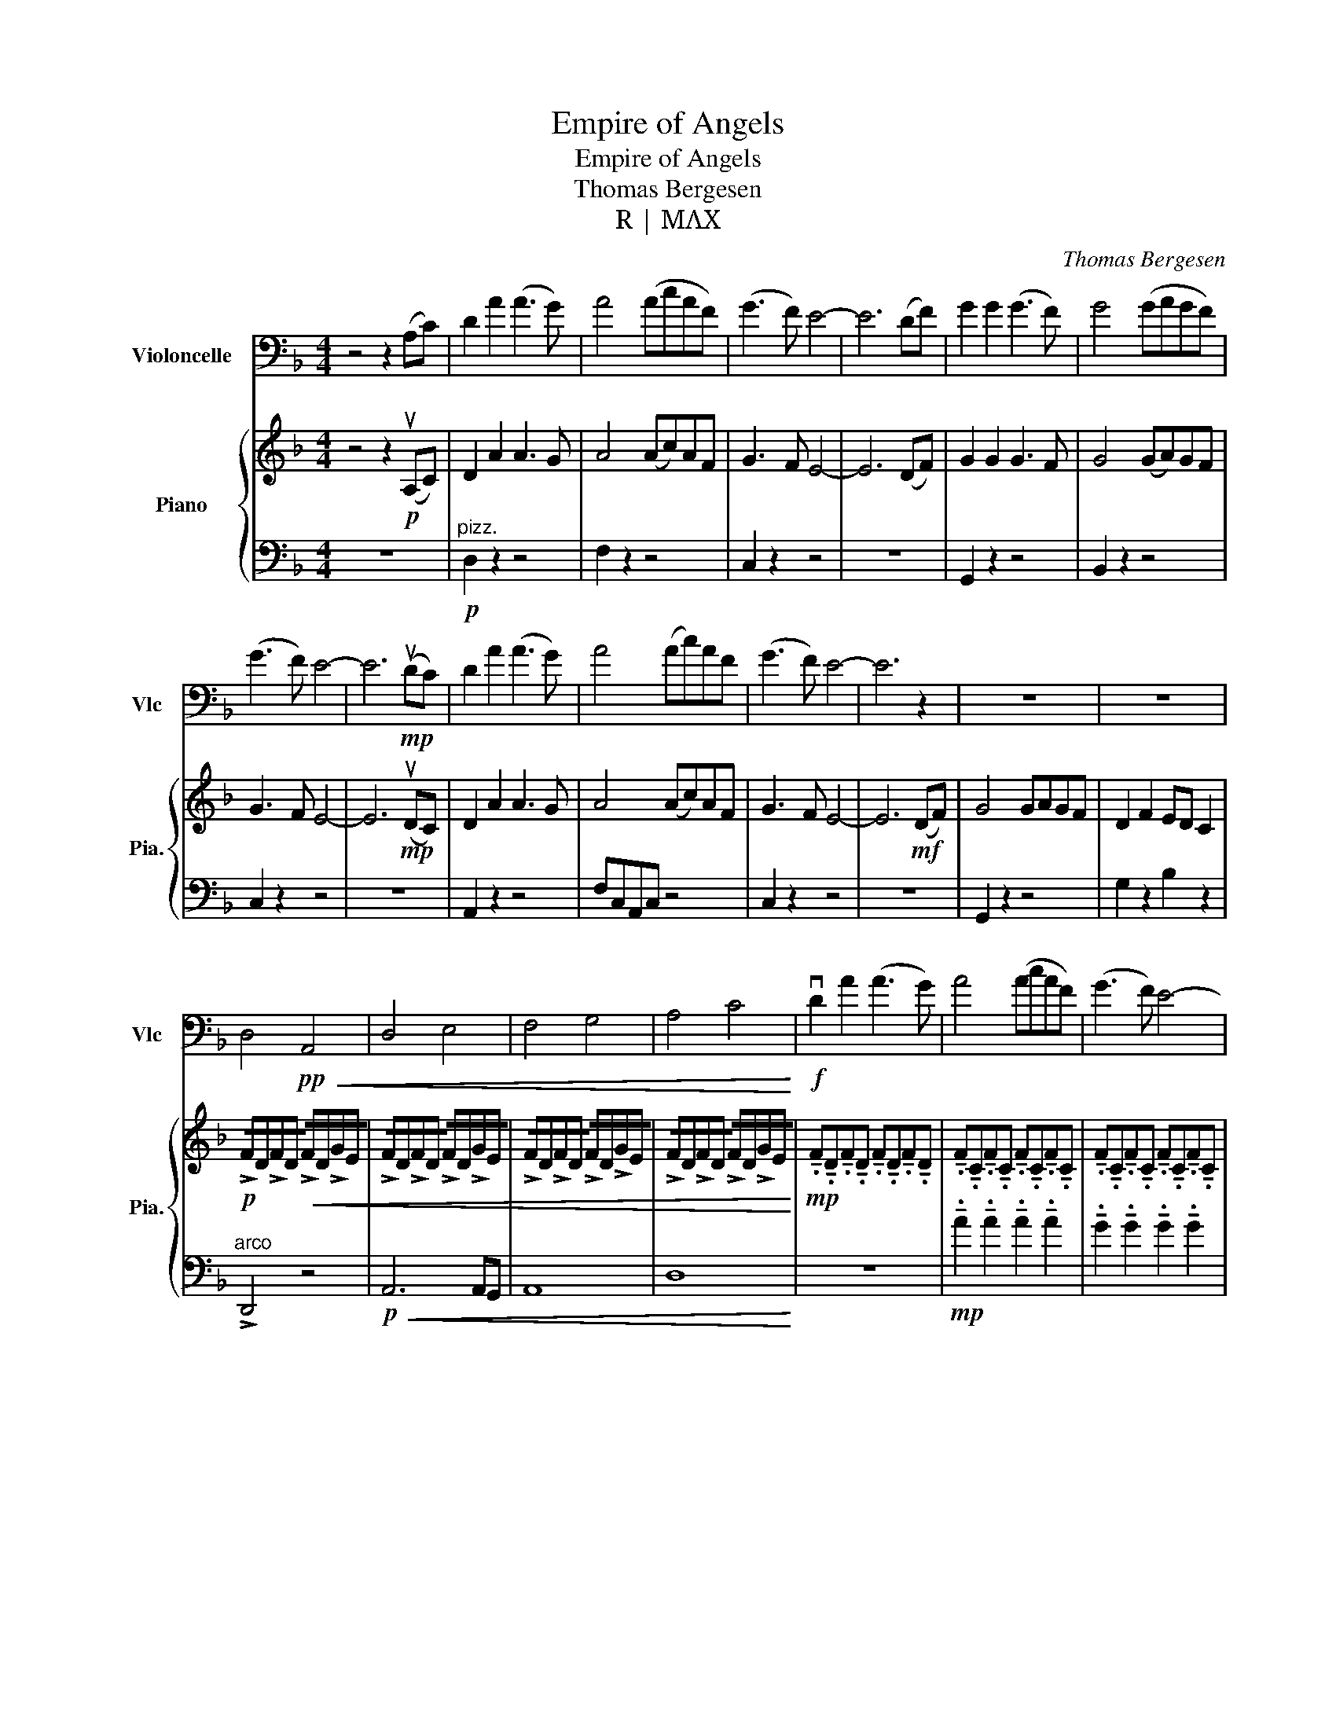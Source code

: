 X:1
T:Empire of Angels
T:Empire of Angels
T:Thomas Bergesen
T:R | MΛX
C:Thomas Bergesen
Z:R | MΛX
%%score 1 { 2 | 3 }
L:1/8
M:4/4
K:F
V:1 bass nm="Violoncelle" snm="Vlc"
V:2 treble nm="Piano" snm="Pia."
V:3 bass 
V:1
 z4 z2 (A,C) | D2 A2 (A3 G) | A4 (AcAF) | (G3 F) E4- | E6 (DF) | G2 G2 (G3 F) | G4 (GAGF) | %7
 (G3 F) E4- | E6!mp! (uDC) | D2 A2 (A3 G) | A4 (Ac)AF | (G3 F) E4- | E6 z2 | z8 | z8 | %15
 D,4!pp!!<(! A,,4 | D,4 E,4 | F,4 G,4 | A,4 C4!<)! |!f! vD2 A2 (A3 G) | A4 (AcAF) | (G3 F) E4- | %22
 E6 (uDF) | G2 G2 (G3 F) | G4 (FAGF) | (G3 F) E4- | E6 (DC) | D2 A2 (A3 G) | A4 ((((AcAF)))) | %29
 (G3 F) E4- | E6 (DF) | G2 G2 (GAGD) | F2 F2 (ED C2) | !>!D8- | D8 | z8 | z4 z2!f! ((A,,C,)) | %37
 D,2 A,2 (A,3 G,) | A,4 (A,CA,F,) | (G,3 F,) E,4- | E,6 ((D,F,)) | G,2 G,2 (G,3 F,) | %42
 G,4 (F,A,G,F,) | (G,3 F,) E,4- | E,6!f!!f! (((DC))) | D2 A2 (A3 G) | A4 (AcAF) | (G3 F) E4 | %48
 E6 (DF) | G2 G2 (GAGD) |!<(! vD4 G4!<)! |!f! !>!d4 e4 | f4 g4 | a4 b4 | c'4 d'4 | %55
 D,2 A,2 (A,3 G,) | A,4 (A,CA,F,) | (G,3 F,) E,4- | E,6 (D,F,) | G,2 G,2 (G,3 F,) | %60
 G,4 (G,A,G,F,) | (G,3 F,) E,4- | E,2!<(! !tenuto!E,2 !tenuto!E,2 !tenuto!E,2!<)! | %63
!fff! D,2 A,2 (A,3 G,) | A,4 (A,CA,F,) | (G,3 F,) E,4- | E,6 (D,F,) | G,2 G,2 (G,A,G,D,) | %68
!>(! F,2 F,2 (E,D,) G,2!>)! |!f! A,8- | A,4{A,} B,4 | A,8 | !tenuto!A,4- !tenuto!A,4 | %73
!mp! A,4 z2 uG,2 |!<(! PA,8!<)! |!>(! D,8- | D,8!>)! |!<(! A,4 B,4- | B,4 C4!<)! |!>(! E,4 F,4- | %80
 F,4 G,4!>)! |!mf!!<(! vE4 F4- | F4 A4!<)! |!>(! A,4 B,4- | B,4 C4!>)! |!<(! A4 D4 | E4 F4!<)! | %87
!f! c8- | c8 |!pp! vF,4 G,4- | G,4 z4 |!mf! F8 |"_rit."!sfz!!<(! E4 z2 (A,C)!<)! | %93
 D,2!ff! A,2 (A,3 G,) | A,4 (A,CA,F,) | (G,3 F,) E,4- | E,6 (D,F,) | G,2 G,2 (G,3 F,) | %98
 G,4 (F,A,G,F,) | (G,3 F,) E,4- | E,6 (D,C,) | D,2 A,2 (A,3 G,) | A,4 (A,CA,F,) | (G,3 F,) E,4- | %104
 E,6 (D,F,) | G,4 (G,A,G,D,) | F,2 F,2 (E,D, C,2) | [D,D]8- | [D,D]8 | z8 | z8 | %111
!ff! .vB,<B, z2 .uB,/B,.C.C.F,/ | .vB,<B, z2 .uB,/B,.C.C.C/ | .B,<B, z2 .B,/B,.C.C.C/ | %114
 !>!vA,3/2!>!B,3/2!>!D,3/2!>!E,3/2F,A, | .vB,<B, z2 z4 | z8 | %117
 !tenuto!.B,3/2!tenuto!.B,3/2!tenuto!.B,3/2!tenuto!.D,3/2 !tenuto!.E,>!tenuto!.F,- | %118
 F,!tenuto!.A,3/2!tenuto!.B,3/2 !tenuto!.C3/2!tenuto!.C3/2!tenuto!.C | C<C .C3/2C3/2C3/2C3/2 | %120
"_allarg." .C<C .C<C .C<C .C<!breath!C | .vF,<!tenuto!.F, z2 .F,<F, z2 |] %122
V:2
 z4 z2!p! (uA,C) | D2 A2 A3 G | A4 (Ac)AF | G3 F E4- | E6 (DF) | G2 G2 G3 F | G4 (GA)GF | %7
 G3 F E4- | E6!mp! (uDC) | D2 A2 A3 G | A4 (Ac)AF | G3 F E4- | E6!mf! (DF) | G4 GAGF | %14
 D2 F2 ED C2 |!p! !/!!>!F!/!D!/!!>!F!/!D!<(! !/!!>!F!/!D!/!!>!G!/!E | %16
 !/!!>!F!/!D!/!!>!F!/!D !/!!>!F!/!D!/!!>!G!/!E | !/!!>!F!/!D!/!!>!F!/!D !/!!>!F!/!D!/!!>!G!/!E | %18
 !/!!>!F!/!D!/!!>!F!/!D !/!!>!F!/!D!/!!>!G!/!E!<)! | %19
!mp! !tenuto!.F!tenuto!.D!tenuto!.F!tenuto!.D !tenuto!.F!tenuto!.D!tenuto!.F!tenuto!.D | %20
 !tenuto!.F!tenuto!.C!tenuto!.F!tenuto!.C !tenuto!.F!tenuto!.C!tenuto!.F!tenuto!.C | %21
 !tenuto!.F!tenuto!.C!tenuto!.F!tenuto!.C !tenuto!.F!tenuto!.C!tenuto!.F!tenuto!.C | %22
 !tenuto!.E!tenuto!.C!tenuto!.E!tenuto!.C !tenuto!.F!tenuto!.E!tenuto!.D!tenuto!.C | %23
 !tenuto!.D!tenuto!.B,!tenuto!.D!tenuto!.B, !tenuto!.D!tenuto!.B,!tenuto!.D!tenuto!.B, | %24
 !tenuto!.D!tenuto!.B,!tenuto!.D!tenuto!.B, !tenuto!.D!tenuto!.B,!tenuto!.D!tenuto!.B, | %25
 !tenuto!.E!tenuto!.C!tenuto!.E!tenuto!.C !tenuto!.E!tenuto!.C!tenuto!.E!tenuto!.C | %26
 z4 z2!f! (udc) | d2 f2 e3 d | A2 G2 F4 | G8- | G4 c2 (BA) | G6 A2 | B4 c4 | %33
!ff! !/!!>!FD/E/ !/!!>!F!/!D !/!!>!F!/!D!/!!>!G!/!E | %34
 !/!!>!FD/E/ !/!!>!F!/!D !/!!>!F!/!D!/!!>!G!/!E | !/!!>!FD/E/ !/!!>!F!/!D !/!!>!F!/!D!/!!>!G!/!E | %36
 !/!!>!FD/E/ !/!!>!F!/!D !/!!>!F!/!D!/!!>!G!/!E |!mf! !>!FD!>!FD !>!FD!>!FD | %38
 C/E/F/E/ C/E/F/E/ C/E/F/E/ C/E/F/E/ | C/E/F/E/ C/E/F/E/ GEGE | !>!GE/F/ !>!GE/F/ !>!GE G/F/E | %41
 (D/F/)D DD (D/F/)D DD | (D/F/)D DD (D/F/)D DD | !>!GE/F/ !>!GE/F/ !>!GE G/F/E | %44
 !>!GE/F/ !>!GE/F/ !>!GE G/F/E |!mf! !>!FD!>!FD !>!FD!>!FD | C/E/F/E/ C/E/F/E/ C/E/F/E/ C/E/F/E/ | %47
 !>!GE/F/ !>!GE/F/ !>!GE G/F/E | !>!GE/F/ !>!GE/F/ !>!GE G/F/E |!<(! G2 G2 GAGD | F2 F2 ED C2!<)! | %51
!f! !>![DA]4 e4 | f4 g4 | a4 b4 | c'4 d'4 |!f!!ff! !>!FD!>!FD !>!FD!>!FD | %56
 C/E/F/E/ C/E/F/E/ C/E/F/E/ C/E/F/E/ | C/E/F/E/ C/E/F/E/ GEGE | %58
!mf! !>!GE/F/ !>!GE/F/ !>!GE (G/F/)E | (D/F/)D DD (D/F/)D DD | (D/F/)D DD (D/F/)D DD | %61
 !>!GE/F/ !>!GE/F/ !>!GE G/F/E | !>!GE/F/ !>!GE/F/ !>!GE G/F/E |!ff! !>!fd!>!fd !>!fd g/f/e | %64
 !>!af/g/ !>!af/g/ !>!af a/g/f | !>!ge/f/ !>!ge/f/ !>!ge g/f/e | !>!ge/f/ !>!ge/f/ !>!ge g/f/e | %67
 !>!dB/c/ !>!dB/c/ !>!dB d/c/B |!>(! !>!fd/e/ !>!fd/e/ !>!ff e/d/c!>)! | %69
!f! !>!fd/e/ !>!fd/e/ !>!fd g/f/e | !>!fd/e/ !>!fd/e/ !>!fd g/f/e | !>!fd/e/ !>!fd/e/ !>!fd g/f/e | %72
 !>!fd/e/ !>!fd/e/ !>!fd g/f/e |!pp!!8va(! d''8-!8va)! |!8va(! d''8!8va)! |!8va(! c''8-!8va)! | %76
!8va(! c''8!8va)! |!8va(! a'8-!8va)! |!8va(! a'8!8va)! |!8va(! e'8-!8va)! |!8va(! e'8!8va)! | %81
 !>!FD/E/ !>!FD/E/ !>!FD G/F/E | !>!FD/E/ !>!FD/E/ !>!FD G/F/E | !>!FD/E/ !>!FD/E/ !>!FD G/F/E | %84
 !>!FD/E/ !>!FD/E/ !>!FD G/F/E | !>!FD/E/ !>!FD/E/ !>!FD G/F/E | !>!FD/E/ !>!FD/E/ !>!FD G/F/E | %87
 !>!FD/E/ !>!FD/E/ !>!FD G/F/E | !>!FD/E/ !>!FD/E/ !>!FD G/F/E |!mf!{f} vg8- |{af} g8- | g8 | %92
"_rit."!<(! !trill(!Ta8!<)! |!ff!!ff! a2 f'2 e'3 d' | a2 g2 f4 | g4 c4- | c2 c2 c'2 ((ba)) | %97
 g2 g2 g3 f | d4 d2 d2 | f4 e4- | e2 (c'd') e'2 (f'e') | d'2 f'2 e'3 d' | a2 g2 f4 | g4 c4- | %104
 c2 c2 c'2 (ba) | g2 g2 g3 f | f4 g4 | !>!fd/e/ !>!fd/e/ !>!fd g/f/e | %108
 !>!fd/e/ !>!fd/e/ !>!fd g/f/e | !>!fd/e/ !>!fd/e/ !>!fd g/f/e | !>!fd/e/ !>!fd/e/ !>!fd g/f/e | %111
!ff! .vf<f z2 .uf/f.e.d.c/ | .vf<f z2 .uf/f.g.f.e/ | .f<f z2 .f/f.e.c.a/ | %114
 va/b/c'/f/ g/a/d/e/ f/B/c/d/ !>!f/g/a/b/ | .vc'<c' z .vc'/c'.c'.b.af/ | .vg<g z .vg/g.a.f.fe/ | %117
 !tenuto!.d3/2!tenuto!.e3/2!tenuto!.f3/2!tenuto!.F3/2 !tenuto!.G>!tenuto!.A- | %118
 A!tenuto!.f3/2!tenuto!.d3/2 !tenuto!.c>C- C2 | uC8- | !breath!C8 | %121
 .vF<!tenuto!.F z2 .F<!tenuto!.F z2 |] %122
V:3
 z8 |"^pizz."!p! D,2 z2 z4 | F,2 z2 z4 | C,2 z2 z4 | z8 | G,,2 z2 z4 | B,,2 z2 z4 | C,2 z2 z4 | %8
 z8 | A,,2 z2 z4 | F,C,A,,C, z4 | C,2 z2 z4 | z8 | G,,2 z2 z4 | G,2 z2 B,2 z2 |"^arco" !>!D,,4 z4 | %16
!p!!<(! A,,6 A,,G,, | A,,8 | D,8!<)! | z8 |!mp! !tenuto!.A2 !tenuto!.A2 !tenuto!.A2 !tenuto!.A2 | %21
 !tenuto!.G2 !tenuto!.G2 !tenuto!.G2 !tenuto!.G2 | %22
 !tenuto!.E!tenuto!.C!tenuto!.E!tenuto!.C !tenuto!.F!tenuto!.E!tenuto!.D!tenuto!.C | %23
 !tenuto!.D2 !tenuto!.D2 !tenuto!.D2 !tenuto!.D2 | %24
 !tenuto!.F2 !tenuto!.F2 !tenuto!.F2 !tenuto!.F2 | %25
 !tenuto!.E!tenuto!.C!tenuto!.E!tenuto!.C !tenuto!.E!tenuto!.C!tenuto!.E!tenuto!.C | %26
!mf! !tenuto!.E!tenuto!.C!tenuto!.E!tenuto!.C !tenuto!.F!tenuto!.E!tenuto!.D!tenuto!.C | %27
 !tenuto!.F!tenuto!.D!tenuto!.F!tenuto!.D !tenuto!.F!tenuto!.D!tenuto!.F!tenuto!.D | %28
 !tenuto!.F!tenuto!.C!tenuto!.F!tenuto!.C !tenuto!.F!tenuto!.C!tenuto!.F!tenuto!.C | %29
 !tenuto!.G2 !tenuto!.G2 !tenuto!.G2 !tenuto!.G2 | %30
 !tenuto!.E!tenuto!.C!tenuto!.E!tenuto!.C !tenuto!.F!tenuto!.E!tenuto!.D!tenuto!.C | %31
 !tenuto!.D!tenuto!.B,!tenuto!.D!tenuto!.B, !tenuto!.D!tenuto!.B,!tenuto!.D!tenuto!.B, | %32
 !tenuto!.D!tenuto!.B,!tenuto!.D!tenuto!.B, !tenuto!.D!tenuto!.B,!tenuto!.D!tenuto!.B, | %33
 !>![D,D]8 |!mp! A,4 A,2 A,2 | A,4 A,2 A,2 | A,4 A,2 A,2 | A,4 A,2 A,2 | !>!F,,4 !>!F,,2 !>!F,,2 | %39
 !>!G,,4 !>!G,,2 !>!G,,2 | !>!G,,4 !>!G,,2 !>!G,,2 | !>!D,,4 !>!D,,2 !>!D,,2 | %42
 !>!D,,4 !>!D,,2 !>!D,,2 | !>!G,,4 !>!G,,2 !>!G,,2 | !>!G,,4 !>!G,,2 !>!G,,2 | %45
 !>!D,,4 !>!D,,2 !>!D,,2 | !>!F,,4 !>!F,,2 !>!F,,2 | !>!G,,4 !>!G,,2 !>!G,,2 | %48
 !>!G,,4 !>!G,,2 !>!G,,2 | !>!D,,4 !>!D,,2 !>!D,,2 | !>!F,,4 !>!F,,2 !>!F,,2 | %51
!f! F,D,/E,/ F,D, F,D, G,/F,/E, | F,D,/E,/ F,D, F,D, G,/F,/E, | F,D,/E,/ F,D, F,D, G,/F,/E, | %54
 F,D,/E,/ F,D, F,D, (G,/F,/)E, |!ff! !>!D,4 !>!D,2 !>!D,2 | !>!C,4 !>!C,2 !>!C,2 | %57
 !>!G,,4 !>!G,,2 !>!G,,2 | !>!G,,4 !>!G,,2 !>!G,,2 | !>!D,4 !>!D,2 !>!D,2 | %60
 !>!G,,4 !>!G,,2 !>!G,,2 | !>!G,,4 !>!G,,2 !>!G,,2 | !>!G,,4 !>!G,,2 !>!G,,2 | %63
 !>!F,4 !>!F,2 !>!F,2 | !>!C,4 !>!C,2 !>!C,2 | !>!G,,4 !>!G,,2 !>!G,,2 | !>!G,,4 !>!G,,2 !>!G,,2 | %67
 !>!D,4 !>!D,2 !>!D,2 |!>(! !>!G,4 G,2 G,2!>)! |!mf! !>!D,,4 D,,2 D,,2 | !>!D,,4 D,,2 D,,2 | %71
 !>!D,,4 D,,2 D,,2 | !>!D,,4!p! D,,2 D,,2 |!p! !>!FD/E/ !>!FD/E/ !>!FD G/F/E | %74
 !>!FD/E/ !>!FD/E/ !>!FD G/F/E | !>!FD/E/ !>!FD/E/ !>!FD G/F/E | !>!FD/E/ !>!FD/E/ !>!FD G/F/E | %77
 !>!FD/E/ !>!FD/E/ !>!FD G/F/E | !>!FD/E/ !>!FD/E/ !>!FD G/F/E | !>!FD/E/ !>!FD/E/ !>!FD G/F/E | %80
 !>!FD/E/ !>!FD/E/ !>!FD G/F/E | D,,8- | D,,8 | G,,8- | G,,8 | C,8- | C,8 | [C,D,F,]8- | %88
 [C,D,F,]8 |!pp! A,,8- | A,,8- | A,,8- |"_rit."!<(! A,,8!<)! | %93
!f! !/!!>!F,D,/E,/ !/!!>!F,!/!D, !/!!>!F,!/!D,!/!!>!G,!/!E, | %94
 C,/E,/F,/E,/ C,/E,/F,/E,/ C,/E,/F,/E,/ C,/E,/F,/E,/ | %95
!ff! !>!G,E,/F,/ !>!G,E,/F,/ !>!G,E, G,/F,/E, | !>!G,E,/F,/ !>!G,E,/F,/ !>!G,E, G,/F,/E, | %97
!f! (D,/F,/)D, D,D, (D,/F,/)D, D,D, | (D,/F,/)D, D,D, (D,/F,/)D, D,D, | %99
 (D,/F,/)D, D,D, (D,/F,/)D, D,D, |!ff! !>!G,E,/F,/ !>!G,E,/F,/ !>!G,E, G,/F,/E, | %101
 !>!G,E,/F,/ !>!G,E,/F,/ !>!G,E, G,/F,/E, | C,/E,/F,/E,/ C,/E,/F,/E,/ C,/E,/F,/E,/ C,/E,/F,/E,/ | %103
!ff! !>!G,E,/F,/ !>!G,E,/F,/ !>!G,E, G,/F,/E, | !>!G,E,/F,/ !>!G,E,/F,/ !>!G,E, G,/F,/E, | %105
!f! (D,/F,/)D, D,D, (D,/F,/)D, D,D, | (D,/F,/)D, D,D, (D,/F,/)D, D,D, | [D,D]8- | [D,D]8 | z8 | %110
 z8 |!ff! .vB,<B, z2 .uB,/B,.C.C.F,/ | .vB,<B, z2 .uB,/B,.C.C.C/ | .B,<B, z2 .B,/B,.C.C.C/ | %114
 !>!vA,3/2!>!B,3/2!>!D,3/2!>!E,3/2F,A, | .vC<C z .vC/C.C.B,.A,.F,/ | %116
 .vG,<G, z .vG,/G,.A,.F,.F,E,/ | %117
 !tenuto!.F,3/2!tenuto!.F,3/2!tenuto!.F,3/2!tenuto!.F,3/2 !tenuto!.F,>!tenuto!.F,- | %118
 F,!tenuto!.F,3/2!tenuto!.F,3/2 !tenuto!.F,3/2!tenuto!.F,3/2!tenuto!.F, | %119
 F,<F, .F,3/2F,3/2F,3/2F,3/2 |"_allarg." .F,<F, .F,<F, .F,<F, .F,<!breath!F, | %121
 .vF,,<!tenuto!.F,, z2 .F,,<!tenuto!.F,, z2 |] %122

